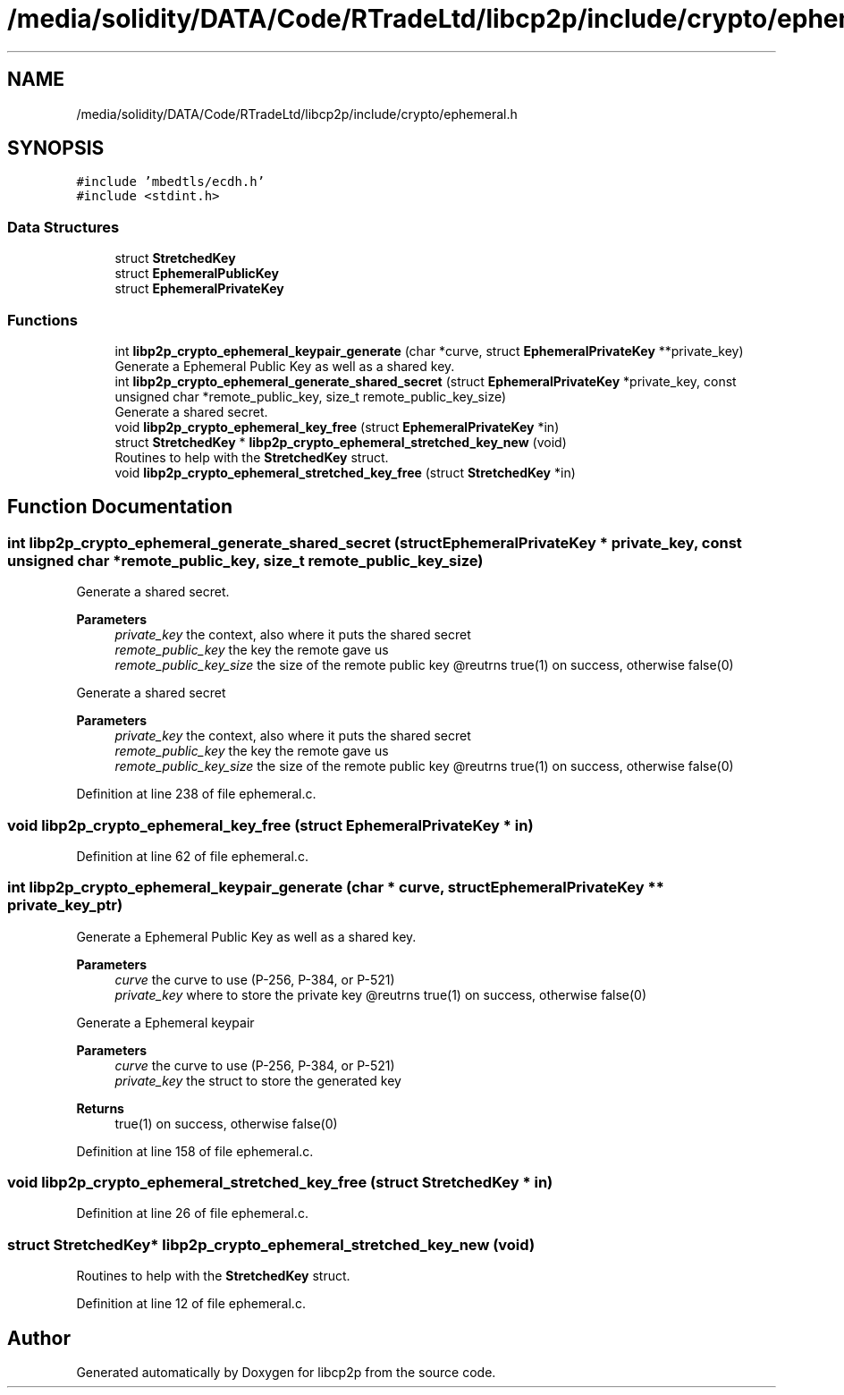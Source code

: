.TH "/media/solidity/DATA/Code/RTradeLtd/libcp2p/include/crypto/ephemeral.h" 3 "Thu Jul 23 2020" "libcp2p" \" -*- nroff -*-
.ad l
.nh
.SH NAME
/media/solidity/DATA/Code/RTradeLtd/libcp2p/include/crypto/ephemeral.h
.SH SYNOPSIS
.br
.PP
\fC#include 'mbedtls/ecdh\&.h'\fP
.br
\fC#include <stdint\&.h>\fP
.br

.SS "Data Structures"

.in +1c
.ti -1c
.RI "struct \fBStretchedKey\fP"
.br
.ti -1c
.RI "struct \fBEphemeralPublicKey\fP"
.br
.ti -1c
.RI "struct \fBEphemeralPrivateKey\fP"
.br
.in -1c
.SS "Functions"

.in +1c
.ti -1c
.RI "int \fBlibp2p_crypto_ephemeral_keypair_generate\fP (char *curve, struct \fBEphemeralPrivateKey\fP **private_key)"
.br
.RI "Generate a Ephemeral Public Key as well as a shared key\&. "
.ti -1c
.RI "int \fBlibp2p_crypto_ephemeral_generate_shared_secret\fP (struct \fBEphemeralPrivateKey\fP *private_key, const unsigned char *remote_public_key, size_t remote_public_key_size)"
.br
.RI "Generate a shared secret\&. "
.ti -1c
.RI "void \fBlibp2p_crypto_ephemeral_key_free\fP (struct \fBEphemeralPrivateKey\fP *in)"
.br
.ti -1c
.RI "struct \fBStretchedKey\fP * \fBlibp2p_crypto_ephemeral_stretched_key_new\fP (void)"
.br
.RI "Routines to help with the \fBStretchedKey\fP struct\&. "
.ti -1c
.RI "void \fBlibp2p_crypto_ephemeral_stretched_key_free\fP (struct \fBStretchedKey\fP *in)"
.br
.in -1c
.SH "Function Documentation"
.PP 
.SS "int libp2p_crypto_ephemeral_generate_shared_secret (struct \fBEphemeralPrivateKey\fP * private_key, const unsigned char * remote_public_key, size_t remote_public_key_size)"

.PP
Generate a shared secret\&. 
.PP
\fBParameters\fP
.RS 4
\fIprivate_key\fP the context, also where it puts the shared secret 
.br
\fIremote_public_key\fP the key the remote gave us 
.br
\fIremote_public_key_size\fP the size of the remote public key @reutrns true(1) on success, otherwise false(0)
.RE
.PP
Generate a shared secret 
.PP
\fBParameters\fP
.RS 4
\fIprivate_key\fP the context, also where it puts the shared secret 
.br
\fIremote_public_key\fP the key the remote gave us 
.br
\fIremote_public_key_size\fP the size of the remote public key @reutrns true(1) on success, otherwise false(0) 
.RE
.PP

.PP
Definition at line 238 of file ephemeral\&.c\&.
.SS "void libp2p_crypto_ephemeral_key_free (struct \fBEphemeralPrivateKey\fP * in)"

.PP
Definition at line 62 of file ephemeral\&.c\&.
.SS "int libp2p_crypto_ephemeral_keypair_generate (char * curve, struct \fBEphemeralPrivateKey\fP ** private_key_ptr)"

.PP
Generate a Ephemeral Public Key as well as a shared key\&. 
.PP
\fBParameters\fP
.RS 4
\fIcurve\fP the curve to use (P-256, P-384, or P-521) 
.br
\fIprivate_key\fP where to store the private key @reutrns true(1) on success, otherwise false(0)
.RE
.PP
Generate a Ephemeral keypair 
.PP
\fBParameters\fP
.RS 4
\fIcurve\fP the curve to use (P-256, P-384, or P-521) 
.br
\fIprivate_key\fP the struct to store the generated key 
.RE
.PP
\fBReturns\fP
.RS 4
true(1) on success, otherwise false(0) 
.RE
.PP

.PP
Definition at line 158 of file ephemeral\&.c\&.
.SS "void libp2p_crypto_ephemeral_stretched_key_free (struct \fBStretchedKey\fP * in)"

.PP
Definition at line 26 of file ephemeral\&.c\&.
.SS "struct \fBStretchedKey\fP* libp2p_crypto_ephemeral_stretched_key_new (void)"

.PP
Routines to help with the \fBStretchedKey\fP struct\&. 
.PP
Definition at line 12 of file ephemeral\&.c\&.
.SH "Author"
.PP 
Generated automatically by Doxygen for libcp2p from the source code\&.
